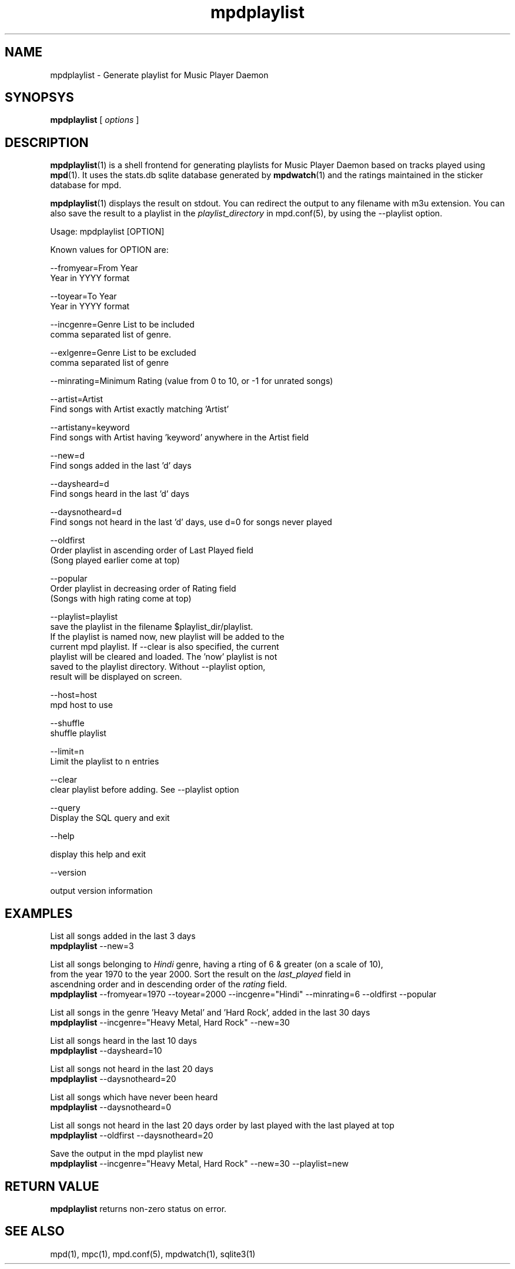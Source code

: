 .TH mpdplaylist 1
.SH NAME
mpdplaylist \- Generate playlist for Music Player Daemon

.SH SYNOPSYS
.B mpdplaylist
[
.I options
]

.SH DESCRIPTION

\fBmpdplaylist\fR(1) is a shell frontend for generating playlists for Music Player Daemon based
on tracks played using \fBmpd\fR(1). It uses the stats.db sqlite database generated by
\fBmpdwatch\fR(1) and the ratings maintained in the sticker database for mpd.

\fBmpdplaylist\fR(1) displays the result on stdout. You can redirect the output to any filename
with m3u extension. You can also save the result to a playlist in the \fIplaylist_directory\fR
in mpd.conf(5), by using the --playlist option.

.EX
Usage: mpdplaylist [OPTION]

Known values for OPTION are:

--fromyear=From Year
  Year in YYYY format

--toyear=To Year
  Year in YYYY format

--incgenre=Genre List to be included
  comma separated list of genre.

--exlgenre=Genre List to be excluded
  comma separated list of genre

--minrating=Minimum Rating (value from 0 to 10, or -1 for unrated songs)

--artist=Artist
  Find songs with Artist exactly matching 'Artist'

--artistany=keyword
  Find songs with Artist having 'keyword' anywhere in the Artist field

--new=d
  Find songs added in the last 'd' days

--daysheard=d
  Find songs heard in the last 'd' days

--daysnotheard=d
  Find songs not heard in the last 'd' days, use d=0 for songs never played
  
--oldfirst
  Order playlist in ascending order of Last Played field
  (Song played earlier come at top)
  
--popular
  Order playlist in decreasing order of Rating field
  (Songs with high rating come at top)

--playlist=playlist
  save the playlist in the filename $playlist_dir/playlist.
  If the playlist is named now, new playlist will be added to the
  current mpd playlist. If --clear is also specified, the current
  playlist will be cleared and loaded. The 'now' playlist is not
  saved to the playlist directory. Without --playlist option,
  result will be displayed on screen.

--host=host
  mpd host to use

--shuffle
  shuffle playlist

--limit=n
  Limit the playlist to n entries
  
--clear
  clear playlist before adding. See --playlist option

--query
  Display the SQL query and exit

--help

  display this help and exit

--version

  output version information
.EE

.SH EXAMPLES
.EX
List all songs added in the last 3 days
\fBmpdplaylist\fR --new=3

List all songs belonging to \fIHindi\fR genre, having a rting of 6 & greater (on a scale of 10),
from the year 1970 to the year 2000. Sort the result on the \fIlast_played\fR field in
ascendning order and in descending order of the \fIrating\fR field.
\fBmpdplaylist\fR --fromyear=1970 --toyear=2000 --incgenre="Hindi" --minrating=6 --oldfirst --popular

List all songs in the genre 'Heavy Metal' and 'Hard Rock', added in the last 30 days
\fBmpdplaylist\fR --incgenre="Heavy Metal, Hard Rock" --new=30

List all songs heard in the last 10 days
\fBmpdplaylist\fR --daysheard=10

List all songs not heard in the last 20 days
\fBmpdplaylist\fR --daysnotheard=20

List all songs which have never been heard
\fBmpdplaylist\fR --daysnotheard=0

List all songs not heard in the last 20 days order by last played with the last played at top
\fBmpdplaylist\fR --oldfirst --daysnotheard=20

Save the output in the mpd playlist new
\fBmpdplaylist\fR --incgenre="Heavy Metal, Hard Rock" --new=30 --playlist=new

.EE

.SH RETURN VALUE
\fBmpdplaylist\fR returns non-zero status on error.

.SH "SEE ALSO"
mpd(1), mpc(1), mpd.conf(5), mpdwatch(1), sqlite3(1)
